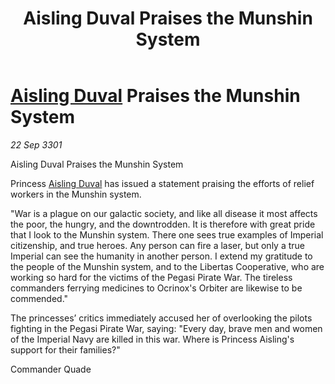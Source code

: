 :PROPERTIES:
:ID:       e414c2cb-8cb8-48de-a426-0dd03e1646a9
:END:
#+title: Aisling Duval Praises the Munshin System
#+filetags: :3301:Empire:galnet:

* [[id:b402bbe3-5119-4d94-87ee-0ba279658383][Aisling Duval]] Praises the Munshin System

/22 Sep 3301/

Aisling Duval Praises the Munshin System 
 
Princess [[id:b402bbe3-5119-4d94-87ee-0ba279658383][Aisling Duval]] has issued a statement praising the efforts of relief workers in the Munshin system. 

"War is a plague on our galactic society, and like all disease it most affects the poor, the hungry, and the downtrodden. It is therefore with great pride that I look to the Munshin system. There one sees true examples of Imperial citizenship, and true heroes. Any person can fire a laser, but only a true Imperial can see the humanity in another person. I extend my gratitude to the people of the Munshin system, and to the Libertas Cooperative, who are working so hard for the victims of the Pegasi Pirate War. The tireless commanders ferrying medicines to Ocrinox's Orbiter are likewise to be commended." 

The princesses’ critics immediately accused her of overlooking the pilots fighting in the Pegasi Pirate War, saying: "Every day, brave men and women of the Imperial Navy are killed in this war. Where is Princess Aisling's support for their families?" 

Commander Quade
